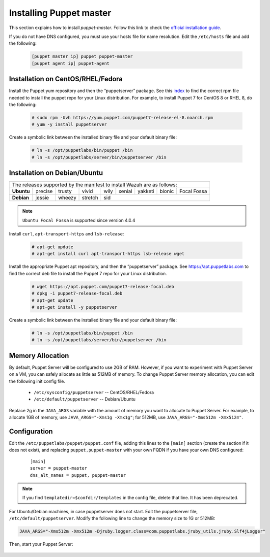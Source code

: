 .. Copyright (C) 2015, Wazuh, Inc.

.. meta::
   :description: Learn how to install the Puppet server in this section of the Wazuh documentation. 

.. _setup_puppet_master:

Installing Puppet master
========================

This section explains how to install *puppet-master*. Follow this link to check the `official installation guide <https://puppet.com/docs/puppetserver/latest/install_from_packages.html>`_.

If you do not have DNS configured, you must use your hosts file for name resolution. 
Edit the ``/etc/hosts`` file and add the following:

  .. code-block:: console

      [puppet master ip] puppet puppet-master
      [puppet agent ip] puppet-agent


Installation on CentOS/RHEL/Fedora
----------------------------------

Install the Puppet yum repository and then the “puppetserver” package. See this `index <https://yum.puppetlabs.com/>`_ to find the correct rpm file needed to install the puppet repo for your Linux distribution. For example, to install Puppet 7 for CentOS 8 or RHEL 8, do the following:

  .. code-block:: console

    # sudo rpm -Uvh https://yum.puppet.com/puppet7-release-el-8.noarch.rpm
    # yum -y install puppetserver


Create a symbolic link between the installed binary file and your default binary file:

  .. code-block:: console

    # ln -s /opt/puppetlabs/bin/puppet /bin
    # ln -s /opt/puppetlabs/server/bin/puppetserver /bin

Installation on Debian/Ubuntu
-----------------------------

+----------------------------------------------------------------------------+-------------+
| The releases supported by the manifest to install Wazuh are as follows:                  |
+------------+---------+--------+---------+------+--------+---------+--------+-------------+
| **Ubuntu** | precise | trusty | vivid   | wily | xenial | yakketi | bionic | Focal Fossa |
+------------+---------+--------+---------+------+--------+---------+--------+-------------+
| **Debian** | jessie  | wheezy | stretch | sid                                            |
+------------+---------+--------+---------+----------------------------------+-------------+

.. note::
  ``Ubuntu Focal Fossa`` is supported since version 4.0.4


Install ``curl``, ``apt-transport-https`` and ``lsb-release``:

  .. code-block:: console

    # apt-get update
    # apt-get install curl apt-transport-https lsb-release wget


Install the appropriate Puppet apt repository, and then the “puppetserver” package. See https://apt.puppetlabs.com to find the correct deb file to install the Puppet 7 repo for your Linux distribution.

  .. code-block:: console

    # wget https://apt.puppet.com/puppet7-release-focal.deb
    # dpkg -i puppet7-release-focal.deb
    # apt-get update
    # apt-get install -y puppetserver


Create a symbolic link between the installed binary file and your default binary file:

  .. code-block:: console

    # ln -s /opt/puppetlabs/bin/puppet /bin
    # ln -s /opt/puppetlabs/server/bin/puppetserver /bin


Memory Allocation
-----------------

By default, Puppet Server will be configured to use 2GB of RAM. However, if you want to experiment with Puppet Server on a VM, you can safely allocate as little as 512MB of memory. To change Puppet Server memory allocation, you can edit the following init config file.

  * ``/etc/sysconfig/puppetserver`` -- CentOS/RHEL/Fedora
  * ``/etc/default/puppetserver`` -- Debian/Ubuntu

Replace 2g in the ``JAVA_ARGS`` variable with the amount of memory you want to allocate to Puppet Server. For example, to allocate 1GB of memory, use ``JAVA_ARGS="-Xms1g -Xmx1g"``; for 512MB, use ``JAVA_ARGS="-Xms512m -Xmx512m"``.

Configuration
-------------

Edit the ``/etc/puppetlabs/puppet/puppet.conf`` file, adding this lines to the ``[main]`` section (create the section if it does not exist), and replacing ``puppet,puppet-master`` with your own FQDN if you have your own DNS configured:

  ::

    [main]
    server = puppet-master
    dns_alt_names = puppet, puppet-master

.. note:: If you find ``templatedir=$confdir/templates`` in the config file, delete that line.  It has been deprecated.


For Ubuntu/Debian machines, in case puppetserver does not start. Edit the puppetserver file, ``/etc/default/puppetserver``. Modify the following line to change the memory size to 1G or 512MB:

.. code-block:: console

   JAVA_ARGS="-Xms512m -Xmx512m -Djruby.logger.class=com.puppetlabs.jruby_utils.jruby.Slf4jLogger"


Then, start your Puppet Server:

   .. tabs::

         .. group-tab:: Systemd 

            .. code-block:: console

               # systemctl start puppetserver
               # systemctl enable puppetserver
               # systemctl status puppetserver

         .. group-tab:: SysV init

            .. code-block:: console

               # service puppetserver start
               # update-rc.d puppetserver
